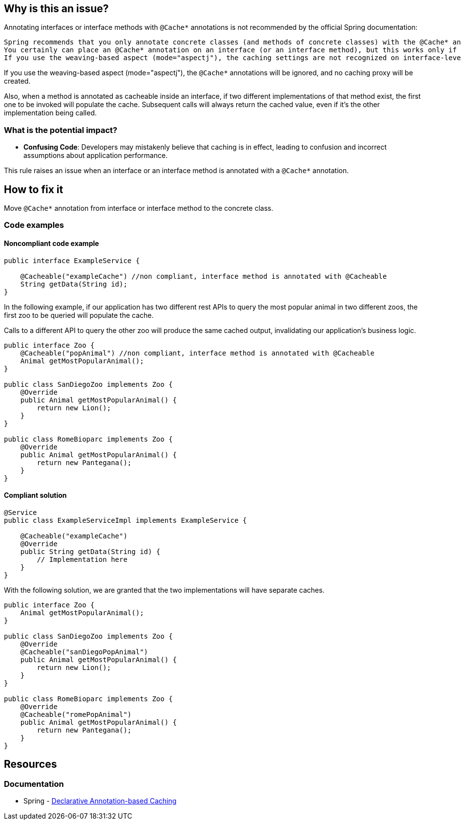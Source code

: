 == Why is this an issue?

Annotating interfaces or interface methods with ``++@Cache*++`` annotations is not recommended by the official Spring documentation:
```text
Spring recommends that you only annotate concrete classes (and methods of concrete classes) with the @Cache* annotations, as opposed to annotating interfaces.
You certainly can place an @Cache* annotation on an interface (or an interface method), but this works only if you use the proxy mode (mode="proxy").
If you use the weaving-based aspect (mode="aspectj"), the caching settings are not recognized on interface-level declarations by the weaving infrastructure.
```
If you use the weaving-based aspect (mode="aspectj"), the ``++@Cache*++`` annotations will be ignored, and no caching proxy will be created.

Also, when a method is annotated as cacheable inside an interface, if two different implementations of that method exist, the first one to be invoked will populate the cache.
Subsequent calls will always return the cached value, even if it's the other implementation being called.

=== What is the potential impact?

* *Confusing Code*: Developers may mistakenly believe that caching is in effect, leading to confusion and incorrect assumptions about application performance.

This rule raises an issue when an interface or an interface method is annotated with a ``++@Cache*++`` annotation.

== How to fix it

Move ``++@Cache*++`` annotation from interface or interface method to the concrete class.

=== Code examples

==== Noncompliant code example

[source,java,diff-id=1,diff-type=noncompliant]
----
public interface ExampleService {

    @Cacheable("exampleCache") //non compliant, interface method is annotated with @Cacheable
    String getData(String id);
}
----

In the following example, if our application has two different rest APIs to query the most popular animal in two different zoos, the first zoo to be queried will populate the cache.

Calls to a different API to query the other zoo will produce the same cached output, invalidating our application's business logic.

[source,java,diff-id=2,diff-type=noncompliant]
----
public interface Zoo {
    @Cacheable("popAnimal") //non compliant, interface method is annotated with @Cacheable
    Animal getMostPopularAnimal();
}

public class SanDiegoZoo implements Zoo {
    @Override
    public Animal getMostPopularAnimal() {
        return new Lion();
    }
}

public class RomeBioparc implements Zoo {
    @Override
    public Animal getMostPopularAnimal() {
        return new Pantegana();
    }
}
----

==== Compliant solution

[source,java,diff-id=1,diff-type=compliant]
----
@Service
public class ExampleServiceImpl implements ExampleService {

    @Cacheable("exampleCache")
    @Override
    public String getData(String id) {
        // Implementation here
    }
}
----

With the following solution, we are granted that the two implementations will have separate caches.

[source,java,diff-id=2,diff-type=compliant]
----
public interface Zoo {
    Animal getMostPopularAnimal();
}

public class SanDiegoZoo implements Zoo {
    @Override
    @Cacheable("sanDiegoPopAnimal")
    public Animal getMostPopularAnimal() {
        return new Lion();
    }
}

public class RomeBioparc implements Zoo {
    @Override
    @Cacheable("romePopAnimal")
    public Animal getMostPopularAnimal() {
        return new Pantegana();
    }
}
----

== Resources
=== Documentation
*  Spring - https://docs.spring.io/spring-framework/reference/integration/cache/annotations.html#cache-annotation-enable[Declarative Annotation-based Caching]
